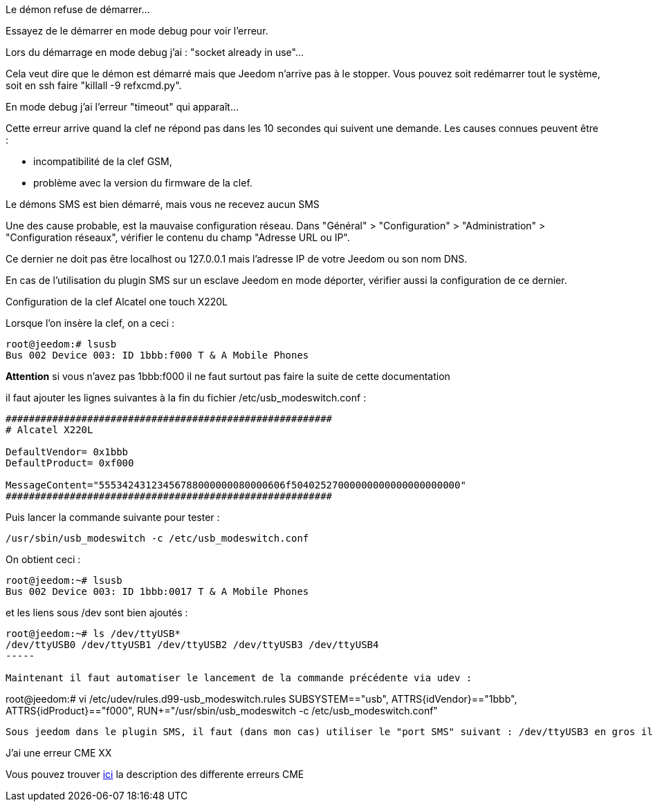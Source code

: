 [panel,danger]
.Le démon refuse de démarrer...
--
Essayez de le démarrer en mode debug pour voir l'erreur.
--

[panel,danger]
.Lors du démarrage en mode debug j'ai : "socket already in use"...
--
Cela veut dire que le démon est démarré mais que Jeedom n'arrive pas à le stopper. Vous pouvez soit redémarrer tout le système, soit en ssh faire "killall -9 refxcmd.py".
--

[panel,danger]
.En mode debug j'ai l'erreur "timeout" qui apparaît...
--
Cette erreur arrive quand la clef ne répond pas dans les 10 secondes qui suivent une demande. Les causes connues peuvent être :

** incompatibilité de la clef GSM,
** problème avec la version du firmware de la clef.
--

[panel,danger]
.Le démons SMS est bien démarré, mais vous ne recevez aucun SMS
--
Une des cause probable, est la mauvaise configuration réseau. Dans "Général" > "Configuration" > "Administration" > "Configuration réseaux", vérifier le contenu du champ "Adresse URL ou IP".

Ce dernier ne doit pas être localhost ou 127.0.0.1 mais l'adresse IP de votre Jeedom ou son nom DNS.

En cas de l'utilisation du plugin SMS sur un esclave Jeedom en mode déporter, vérifier aussi la configuration de ce dernier.
--

[panel,danger]
.Configuration de la clef Alcatel one touch X220L
--
Lorsque l'on insère la clef, on a ceci :
----
root@jeedom:# lsusb
Bus 002 Device 003: ID 1bbb:f000 T & A Mobile Phones
----

*Attention* si vous n'avez pas 1bbb:f000 il ne faut surtout pas faire la suite de cette documentation

il faut ajouter les lignes suivantes à la fin du fichier /etc/usb_modeswitch.conf :
----
########################################################
# Alcatel X220L

DefaultVendor= 0x1bbb
DefaultProduct= 0xf000

MessageContent="55534243123456788000000080000606f50402527000000000000000000000"
########################################################
----

Puis lancer la commande suivante pour tester :
----
/usr/sbin/usb_modeswitch -c /etc/usb_modeswitch.conf
----

On obtient ceci :
----
root@jeedom:~# lsusb
Bus 002 Device 003: ID 1bbb:0017 T & A Mobile Phones
----

et les liens sous /dev sont bien ajoutés :
----
root@jeedom:~# ls /dev/ttyUSB*
/dev/ttyUSB0 /dev/ttyUSB1 /dev/ttyUSB2 /dev/ttyUSB3 /dev/ttyUSB4
-----

Maintenant il faut automatiser le lancement de la commande précédente via udev :
----
root@jeedom:# vi /etc/udev/rules.d99-usb_modeswitch.rules
SUBSYSTEM=="usb", ATTRS{idVendor}=="1bbb", ATTRS{idProduct}=="f000", RUN+="/usr/sbin/usb_modeswitch -c /etc/usb_modeswitch.conf"
----

Sous jeedom dans le plugin SMS, il faut (dans mon cas) utiliser le "port SMS" suivant : /dev/ttyUSB3 en gros il faut essayer chaque port pour trouver le bon...

--

[panel,danger]
.J'ai une erreur CME XX
--
Vous pouvez trouver link:http://www.micromedia-int.com/fr/gsm-2/669-cme-error-gsm-equipment-related-errors[ici] la description des differente erreurs CME
--
